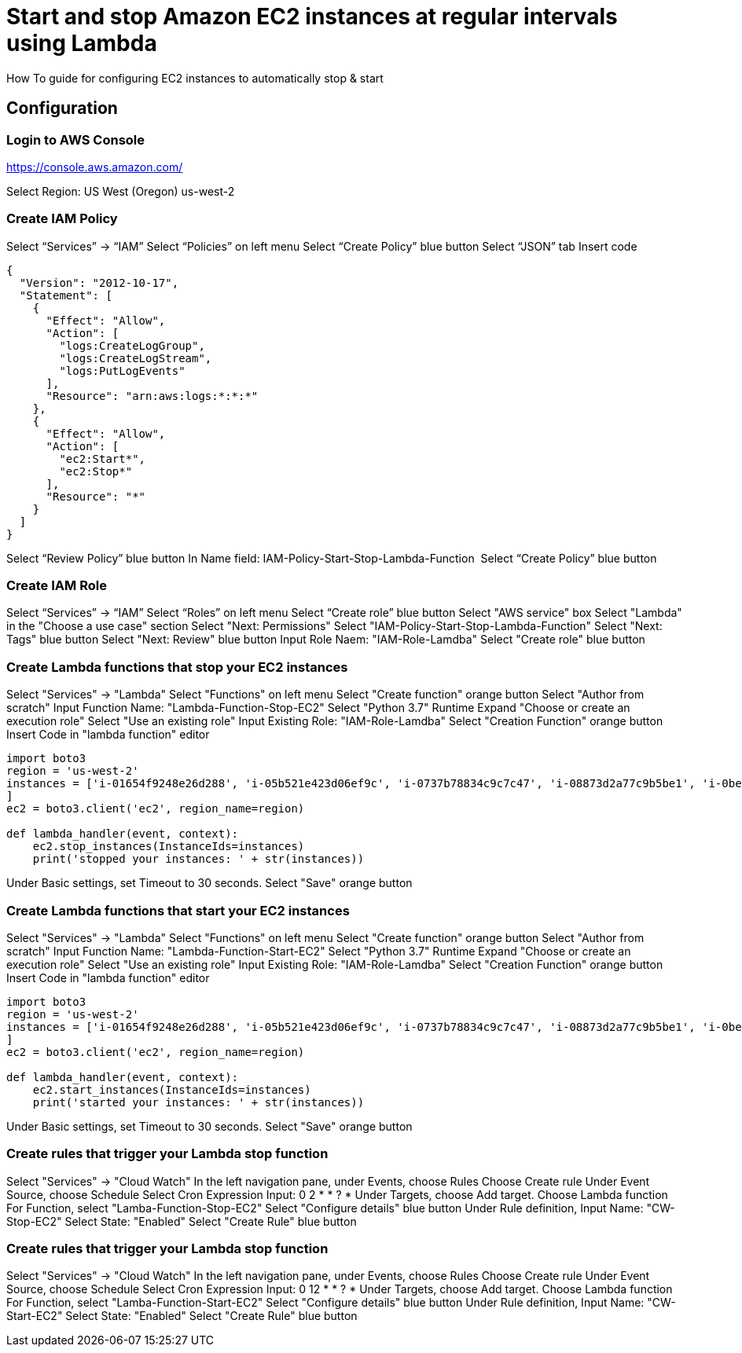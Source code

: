 = Start and stop Amazon EC2 instances at regular intervals using Lambda
How To guide for configuring EC2 instances to automatically stop & start

== Configuration

=== Login to AWS Console

https://console.aws.amazon.com/

Select Region: US West (Oregon) us-west-2 

=== Create IAM Policy

Select “Services” -> “IAM”
Select “Policies” on left menu
Select “Create Policy” blue button
Select “JSON” tab
Insert code
```
{
  "Version": "2012-10-17",
  "Statement": [
    {
      "Effect": "Allow",
      "Action": [
        "logs:CreateLogGroup",
        "logs:CreateLogStream",
        "logs:PutLogEvents"
      ],
      "Resource": "arn:aws:logs:*:*:*"
    },
    {
      "Effect": "Allow",
      "Action": [
        "ec2:Start*",
        "ec2:Stop*"
      ],
      "Resource": "*"
    }
  ]
}
```
Select “Review Policy” blue button
In Name field:  IAM-Policy-Start-Stop-Lambda-Function 
Select “Create Policy” blue button


=== Create IAM Role


Select “Services” -> “IAM”
Select “Roles” on left menu
Select “Create role” blue button
Select "AWS service" box
Select "Lambda" in the "Choose a use case" section Select "Next: Permissions"
Select "IAM-Policy-Start-Stop-Lambda-Function"
Select "Next: Tags" blue button
Select "Next: Review" blue button
Input Role Naem:  "IAM-Role-Lamdba"
Select "Create role" blue button


=== Create Lambda functions that stop your EC2 instances

Select "Services" -> "Lambda"
Select "Functions" on left menu
Select "Create function" orange button
Select "Author from scratch"
Input Function Name: "Lambda-Function-Stop-EC2"
Select "Python 3.7" Runtime
Expand "Choose or create an execution role"
Select "Use an existing role"
Input Existing Role:  "IAM-Role-Lamdba"
Select "Creation Function" orange button
Insert Code in "lambda function" editor
```
import boto3
region = 'us-west-2'
instances = ['i-01654f9248e26d288', 'i-05b521e423d06ef9c', 'i-0737b78834c9c7c47', 'i-08873d2a77c9b5be1', 'i-0bef1ec33c65b81b0', 'i-0bef1ec33c65b81b0'i-0c3be84f087ebd1ee
]
ec2 = boto3.client('ec2', region_name=region)

def lambda_handler(event, context):
    ec2.stop_instances(InstanceIds=instances)
    print('stopped your instances: ' + str(instances))
```
Under Basic settings, set Timeout to 30 seconds.
Select "Save" orange button


=== Create Lambda functions that start your EC2 instances

Select "Services" -> "Lambda"
Select "Functions" on left menu
Select "Create function" orange button
Select "Author from scratch"
Input Function Name: "Lambda-Function-Start-EC2"
Select "Python 3.7" Runtime
Expand "Choose or create an execution role"
Select "Use an existing role"
Input Existing Role:  "IAM-Role-Lamdba"
Select "Creation Function" orange button
Insert Code in "lambda function" editor
```
import boto3
region = 'us-west-2'
instances = ['i-01654f9248e26d288', 'i-05b521e423d06ef9c', 'i-0737b78834c9c7c47', 'i-08873d2a77c9b5be1', 'i-0bef1ec33c65b81b0', 'i-0bef1ec33c65b81b0'i-0c3be84f087ebd1ee
]
ec2 = boto3.client('ec2', region_name=region)

def lambda_handler(event, context):
    ec2.start_instances(InstanceIds=instances)
    print('started your instances: ' + str(instances))
```
Under Basic settings, set Timeout to 30 seconds.
Select "Save" orange button


=== Create rules that trigger your Lambda stop function

Select "Services" -> "Cloud Watch"
In the left navigation pane, under Events, choose Rules
Choose Create rule
Under Event Source, choose Schedule
Select Cron Expression
Input:  0 2 * * ? *
Under Targets, choose Add target.
Choose Lambda function
For Function, select "Lamba-Function-Stop-EC2"
Select "Configure details" blue button
Under Rule definition, Input Name:  "CW-Stop-EC2"
Select State: "Enabled"
Select "Create Rule" blue button




=== Create rules that trigger your Lambda stop function

Select "Services" -> "Cloud Watch"
In the left navigation pane, under Events, choose Rules
Choose Create rule
Under Event Source, choose Schedule
Select Cron Expression
Input:  0 12 * * ? *
Under Targets, choose Add target.
Choose Lambda function
For Function, select "Lamba-Function-Start-EC2"
Select "Configure details" blue button
Under Rule definition, Input Name:  "CW-Start-EC2"
Select State: "Enabled"
Select "Create Rule" blue button
